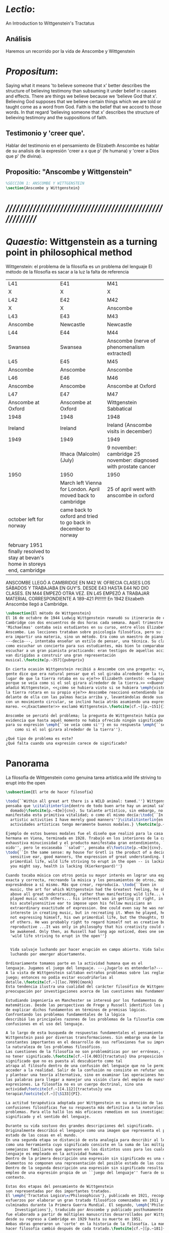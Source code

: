 # -*- mode: org; mode: auto-fill; word-wrap:t; truncate-lines: t; -*-
# Hi-lock: (("\\\\todo{" (0 (quote hi-green) prepend)))  
#+PROPERTY: header-args:latex :tangle ../../tex/ch3/3_1.tex
# ------------------------------------------------------------------------------------

* /Lectio/: 
:DESCRIPTION:
An Introduction to Wittgenstein's Tractatus
:END:
** Análisis
Haremos un recorrido por la vida de Anscombe y Wittgenstein

* /Propositum/:  
:DESCRIPTION: 
Saying what it means 'to believe someone that x' better describes
the structure of believing testimony than subsuming it under belief in causes
and effects. There are things we believe because we 'believe God that x'.
Believing God supposes that we believe certain things which we are told or
taught come as a word from God. Faith is the belief that we accord to those
words. In that regard 'believing someone that x' describes the structure of
believing testimony and the suppositions of faith.
:END:

** Testimonio y 'creer que'. 
Hablar del testimonio en el pensamiento de Elizabeth Anscombe es hablar de su
analisis de la expresión 'creer a x que p' (fe humana) y 'creer a Dios que p'
(fe divina).

** Propositio: "Anscombe y Wittgenstein"
#+BEGIN_SRC latex
%SECCIÓN 1: ANSCOMBE Y WITTGENSTEIN
\section{Anscombe y Wittgenstein}
#+END_SRC

* /////////////////////////////////////////////////////////
* /Quaestio/: Wittgenstein as a turning point in philosophical method
:STATEMENT:
Wittgenstein: el problema de la filosofía es un problema del lenguaje
El método de la filosofía es sacar a la luz la falta de referencia
:END:
:Lent41-1951:
| L41                                                                              | E41                                                            | M41                                                               |
| X                                                                                | X                                                              | X                                                                 |
| L42                                                                              | E42                                                            | M42                                                               |
| X                                                                                | X                                                              | Anscombe                                                          |
| L43                                                                              | E43                                                            | M43                                                               |
| Anscombe                                                                         | Newcastle                                                      | Newcastle                                                         |
| L44                                                                              | E44                                                            | M44                                                               |
| Swansea                                                                          | Swansea                                                        | Anscombe (nerve of phenomenalism extracted)                       |
| L45                                                                              | E45                                                            | M45                                                               |
| Anscombe                                                                         | Anscombe                                                       | Anscombe                                                          |
| L46                                                                              | E46                                                            | M46                                                               |
| Anscombe                                                                         | Anscombe                                                       | Anscombe at Oxford                                                |
| L47                                                                              | E47                                                            | M47                                                               |
| Anscombe at Oxford                                                               | Anscombe at Oxford                                             | Wittgenstein Sabbatical                                           |
| 1948                                                                             | 1948                                                           | 1948                                                              |
| Ireland                                                                          | Ireland                                                        | Ireland (Anscombe visits in december)                             |
| 1949                                                                             | 1949                                                           | 1949                                                              |
|                                                                                  | Ithaca (Malcolm) (July)                                        | 9 november: cambridge 25 november: diagnosed with prostate cancer |
| 1950                                                                             | 1950                                                           | 1950                                                              |
|                                                                                  | March left Vienna for London. April moved back to cambridge    | 25 of april went with anscombe in oxford                          |
| october left for norway                                                          | came back to oxford and tried to go back in december to norway |                                                                   |
|                                                                                  |                                                                |                                                                   |
| february 1951 finally resolved to stay at bevan's home in storeys end, cambridge |                                                                |                                                                   |
:END:


ANSCOMBE LLEGÓ A CAMBRIDGE EN M42 W. OFRECIA CLASES LOS SÁBADOS Y TRABAJABA EN
GUY'S. DESDE E43 HASTA E44 NO DIO CLASES. EN M44 EMPEZÓ OTRA VEZ. EN L45 EMPEZÓ
A TRABAJAR MATERIAL CORRESPONDIENTE A 189-421 PI!!!!!!
En 1942 Elizabeth Anscombe llegó a Cambridge.

#+BEGIN_SRC latex 
  \subsection{El método de Wittgenstein}
  El 16 de octubre de 1944 Ludwig Wittgenstein reanudó su itinerario de clases en
  Cambridge con dos encuentros de dos horas cada semana. Aquél trimestre
  'Michaelmas' contaba seis estudiantes en su curso, entre ellos Elizabeth
  Anscombe. Las lecciones trataban sobre psicología filosófica, pero su interés no
  era impartir una materia, sino un método. Era como un maestro de piano
  ---decía---, intentaba enseñar un estilo de pensar, una técnica. Su clase no era
  como escuchar un concierto para sus estudiantes, más bien lo comparaban a
  escuchar a un gran pianista practicando: eran testigos de aquellas acciones que
  van dirigidas a construir una gran representación
  musical.\footcite[p.~357]{pubnpriv}
 
  En cierta ocasión Wittgenstein recibió a Anscombe con una pregunta: <<¿Por qué la
  gente dice que era natural pensar que el sol giraba alrededor de la tierra en
  lugar de que la tierra rotaba en su eje?>> Elizabeth contestó: <<Supongo que
  porque se veía como si el sol girara alrededor de la tierra.>> <<Bueno\ldots>>,
  añadió Wittgenstein, <<¿cómo se hubiera visto si se hubiera \emph{visto} como si
  la tierra rotara en su propio eje?>> Anscombe reaccionó extendiendo las manos
  delante de ella con las palmas hacia arriba y, levantándolas desde sus rodillas
  con un movimiento circular, se inclinó hacia atrás asumiendo una expresión de
  mareo. <<¡Exactamente!>> exclamó Wittgenstein.\footcite[cf.~][p.~151]{IWT}

  Anscombe se percató del problema; la pregunta de Wittgenstein había puesto en
  evidencia que hasta aquél momento no había ofrecido ningún significado relevante
  para su expresión \emph{``se veía como si''} en su respuesta \emph{``se veía
      como si el sol girara alrededor de la tierra''}. 
 
  ¿Qué tipo de problema es este? 
  ¿Qué falta cuando una expresión carece de significado?
#+END_SRC
* Panorama
:STATEMENT:
La filosofía de Wittgenstein como genuina tarea artística.wild life striving to erupt into the open
:END:
#+BEGIN_SRC latex 
  \subsection{El arte de hacer filosofía}

  \todo{``Within all great art there is a WILD animal: tamed.''} Wittgenstein
  pensaba que \citalitinterlin{dentro de todo buen arte hay un animal salvaje
    domado}\footcite[p.~43e]{cnv}. Su talante artístico, sin embargo, no
  manifestaba esta primitiva vitalidad; o como él mismo decía:\todo{``In my
    artistic activities I have merely good manners''}\citalitinterlin{en mis
    actividades artísticas tengo meramente buenos modales.} \footcite[p.~29e]{cnv}

  Ejemplo de estos buenos modales fue el diseño que realizó para la casa de su
  hermana en Viena, terminada en 1928. Trabajó en los interiores de la casa con
  exhaustiva minuciosidad y el producto manifestaba gran entendimiento, ``buen
  oido'', pero le escaseaba ``salud'', pensaba él\footcite[p.~43e]{cnv}.
  \todo{``In the same sense: my house for Gretl is the product of a decidedly
    sensitive ear, good manners, the expression of great understanding. But
    primordial life, wild life striving to erupt in the open -- is lacking. And
    you might say, health is lacking (Kierkergaard)''}

  Cuando tocaba música con otros ponía su mayor interés en lograr una expresión
  exacta y correcta, recreando la música y los pensamientos de otros, más que
  expresándose a sí mismo. Más que crear, reproducía. \todo{``Even in
    music, the art for which Wittgenstein had the Greatest feeling, he showed
    above all great understanding, rather than manifesting wild life... When he
    played music with others... his interest was in getting it right, in using
    his acutelysensitive ear to impose upon his fellow musicians an
    extraordinary exactitude of expression. One could even say he was not
    intereste in creating music, but in recreating it. When he played, he was
    not expressing himself, his own primordial life, but the thoughts, the life
    of others. He was probably right to regard himself not as creative but as
    reproductive ...It was only in philosophy that his creativity could really
    be awakened. Only then, as Russell had long ago noticed, does one see in him
    'wild life striving to erupt in the open''}


    Vida salvaje luchando por hacer erupción en campo abierto. Vida Salvaje
    luchando por emerger abiertamente.

  Ordinariamente tomamos parte en la actividad humana que es el
  lenguaje. Jugamos el juego del lenguaje. ---¿Jugarlo es entenderlo?--- 
  A la vista de Wittgenstein saltaban extraños problemas sobre las reglas de este
  juego; entonces no podía evitar escudriñarlas al
  detalle.\footcite[cf.~][loc.7099]{monk} 
  Esta tendencia ilustra una cualidad del carácter filosófico de Wittgenstein: su
  preocupación por investigaciones acerca de las cuestiones más fundamentales. 

  Estudiando ingeniería en Manchester se interesó por los fundamentos de las
  matemáticas. Desde las perspectivas de Frege y Russell identificó los problemas
  de explicar dichos fundamentos en términos de premisas lógicas. 
  Confrontando los problemas fundamentales de la lógica 
  describió las principales razones de los problemas de la filosofía como
  confusiones en el uso del lenguaje. 

  A lo largo de esta busqueda de respuestas fundamentales el pensamiento de
  Wittgenstein pasó por diversas transformaciones. Sin embargo una de las
  constantes importantes en el desarrollo de sus reflexiones fue su impresión de
  la naturaleza de los problemas filosóficos.
  Las cuestiones de la filosofía no son problemáticas por ser erróneas, sino por
  no tener significado.\footcite[cf.~][4.003]{tractatus} Una proposición sin
  significado que no es puesta al descubierto como tal
  atrapa al filósofo dentro de una confusión del lenguaje que no le permite
  acceder a la realidad. Salir de la confusión no consiste en refutar una doctrina
  y plantear una teoría alternativa, sino en examinar las operaciones hechas con
  las palabras para llegar a manejar una visión clara del empleo de nuestras
  expresiones. La filosofía no es un cuerpo doctrinal, sino una
  actividad\footcite[cf.~][4.112]{tractatus}y una
  terapia\footcite[cf.~][\S133]{PI}.   

  La actitud terapéutica adoptada por Wittgenstein en su atención de las
  confusiones filosóficas fue su respuesta más definitiva a la naturaleza de estos
  problemas. Para ello halló los más eficaces remedios en sus investigaciones sobre el
  significado y el sentido del lenguaje.

  Durante su vida sostuvo dos grandes descripciones del significado.
  Originalmente describió el lenguaje como una imagen que representa el posible
  estado de las cosas en el mundo.
  En una segunda etapa se distanció de esta analogía para describir al lenguaje
  como una herramienta cuyo significado consiste en la suma de las múltiples
  semejanzas familiares que aparecen en los distintos usos para los cuales el
  lenguaje es empleado en la actividad humana.
  Dentro de la primera descripción una expresión sin significado es una cuyos
  elementos no componen una representación del posible estado de las cosas.
  Dentro de la segunda descripción una expresión sin significado resulta del
  empleo de una expresión propia de un ``juego del lenguaje'' fuera de su
  contexto. 

  Estas dos etapas del pensamiento de Wittgenstein 
  son representadas por dos importantes tratados. 
  El \emph{'Tractatus Logico\=/Philosophicus'}, publicado en 1921, recoge sus
  esfuerzos por elaborar un gran tratado filosófico comenzados en 1911 y
  culminados durante la Primera Guerra Mundial. El segundo, \emph{'Philosophical 
      Investigations'}, traducido por Anscombe y publicado posthumamente en 1953,
  fue elaborado a partir de múltiples manuscritos desarrollados por Wittgenstein
  desde su regreso a Cambridge en 1929 hasta su muerte en 1951. 
  Ambas obras generaron un 'corte' en la historia de la filosofía. La manera de
  hacer filosofía cambió después de cada tratado.\footcite[cf.~][p.~181]{twocuts}

  %\begin{revision}
  %En ocasiones como esta la
  %discusión con Wittgenstein llevaba a Anscombe a afirmaciones para las cuales no
  %podía ofrecer mejor significado que los sugeridos por concepciones ingenuas. Una
  %concepción así no es otra cosa que ausencia de pensamiento, pero su falta de
  %significado no es evidente, sino que requiere de la fuerza de un `Copérnico'
  %para ponerla en cuestión efectivamente.\footcite[cf. 151]{IWT} 
  %\end{revision}

  %\begin{revision}
  %En lo concerniente a la filosofía, Wittgenstein siempre tendía a escudriñar las
  %reglas del juego, más que jugarlo. 
  %Anscombe encontró en la filosofía analítica ---en el método de Wittgenstein---
  %un método liberador, que le permitió involucrarse en el 'juego' de la filosofía
  %con enérgica fortaleza. 
  %\end{revision}

  Anscombe conoció a Wittgenstein en los años culminantes de su pensamiento
  filosófico. Comenzó a asistir a sus lecciones en el trimestre 'michaelmas' de
  1942. Eran unos diez estudiantes en clase, y la materia discutida era sobre los
  fundamentos de las matemáticas. En abril de 1943 Wittgenstein interrumpió sus
  clases para unirse a los esfuerzos por atender los daños de la Segunda Guerra
  Mundial trabajando en 'Guy's Hospital' en Newscastle. Regresó a Cambridge en
  octubre de 1944 y el 16 del mismo mes reanudó sus lecciones con seis
  estudiantes, Anscombe entre ellos. Los temas trabajados en estas lecciones son
  correspondientes con los números \S189--\S241 de 'Philosophical Investigations'.
  En el curso 1945--1946 Elizabeth asistió junto a otros dieciocho estudiantes a
  lecciones sobre filosofía de la psicología. El curso de 1946--1947 fue el último
  término de lecciones ofrecidas por Wittgenstein en Cambridge antes de su retiro
  en octubre de 1947. Durante ese curso le dedicó una tarde a la semana a Anscombe
  y W. A. Hijab en lecciones sobre filosofía de la religión.

  Al comienzo de sus lecciones en 1944 Wittgenstein escribía a su amigo Rush Rhees:
  \citalitinterlin{
      \ldots mis clases no han ido tan mal. Thouless esta asistiendo, y una mujer, 
      'Mrs so and so'
      que se llama a sí misma 
      'Miss Anscombe',
      que ciertamente es inteligente, aunque no del calibre de Kreisel.
      \footcite[p.~371]{cambridgeletters}
  }
  Un año mas tarde escribía a Norman Malcolm:
  \citalitinterlin{
      \ldots mi clase ahora es bastante grande, 19 personas. \ldots Smythies esta
      viniendo, y una mujer que es muy buena, es decir, más que solamente
      inteligente\ldots 
      \footcite[p.~388]{cambridgeletters}
  }
  Aquellos años no sólo creció en Wittgenstein la apreciación de la capacidad de
  Anscombe, sino que se afianzó entre ellos una estrecha amistad. 

  La influencia de Wittgenstein fue decisiva para el desarrollo filosófico de
  Elizabeth. Las lecciones con Wittgenstein eran directas y con franqueza. Esta
  metodología carente de cualquier parafernalia era inquietante para algunos,
  inspiradora para otros, pero fue tremendamente liberadora para
  ella.\footcite[loc 9853 Chapter 4, Section 24, \S5]{monk} Esta libertad
  quedaba demostrada en que Anscombe no se contentaba con repetir lo que decía
  Wittgenstein, sino que pensaba por sí misma; en esto precisamente era más fiel
  al espíritu de la filosofía que había aprendido de él. Sobre esta relación,
  Phillipa Foot, amiga de ambos, cuenta que durante mucho tiempo sostuvo
  objeciones a las afirmaciones de Wittgenstein, eventualmente, un comentario de
  Norman Malcom la hizo pensar que podía haber valor en lo que Wittgenstein decía.
  Cuestionó entonces a Anscombe: 
  ``¿Por qué no me dijiste?'', ella le contestó: ``Porque es importante que uno
  tenga sus resistencias''. Anscombe evidentemente pensaba ---continúa Foot: 
  \citalitlar{
      que un largo periodo de vigorosa objeción era la mejor manera de entender a
      Wittgenstein. Aun cuando era su amiga cercana y albacea literaria, y una de
      los primeros en reconocer su grandeza, nada podía ser más lejano de su
      carácter y modo de pensamiento que el discipulado.\footcite[p.~4]{teichmann}
  }


  \todo{introducir algunos contrastes y relaciones entre Anscombe y Wittgenstein
      para explicar la incursión en la vida/pensamiento de W.}

  %TERCERA CUESTIÓN: DE LA ILUSTRACIÓN AL TRACTATUS
  \ifdraft{\subsubsection{Desde la Ilustración hacia el desarrollo del Tractatus}}{}

  \todo{Con este párrafo nos remitimos desde la metodología a la elaboración del
      Tractatus, para llegar a los puntos fundamentales de la obra}

  %Para Ludwig Wittgenstein el método general adecuado de discutir los problemas
  %filosóficos era mostrar que la persona no ha provisto significado (o referencia)
  %para ciertos signos en sus expresiones.\footcite[cf. p. 151]{IWT} Creía
  %que el camino que lleva a formular estos problemas está frecuentemente trazado
  %por la mala comprensión de la lógica de nuestro lenguaje. Por tanto, el modo de
  %aclarar esta confusión consistía en identificar en el lenguaje el límite de lo
  %que expresa pensamiento; lo que queda al otro lado de esta frontera es
  %simplemente sinsentido. En otras palabras: \citalitinterlin{Lo que
  %    \todo{traducción difícil. \emph{``What can be said at all''}} 
  %    siquiera puede ser dicho puede ser dicho claramente; y de lo que uno no
  %    puede hablar, de eso, uno debe guardar silencio}. 
  %\footcite[prefacio]{tractatus}
  %Con esta expresión  Wittgenstein resumía el significado del libro que recoge su
  %esfuerzo para resolver este problema de la filosofía: el \emph{'Tractatus
  %    Logico\=/Philosophicus'}. 

  %Elaboración del Tractatus
  %En el 14 empezó la guerra, en el 15 W. escribió a R. con sus intenciones de
  %hacer un tratado. En el 18 lo acabó. En el 19 envió el manuscrito a R. En el 22
  %lo publicó.
  \subsection{El gran tratado de Wittgenstein}
  \ifdraft{\subsubsection{De Manchester a Cambridge}}{}

  \todo{El propósito de recorrer el desarrollo que lleva al Tractatus es ofrecer
      un trasfondo a los puntos que resaltamos más adelante.}
  Los primeros esfuerzos de Wittgenstein por escribir una obra sobre filosofía
  habían comenzado en 1911. En otoño de ese año en lugar de continuar sus estudios
  de ingeniería en Manchester, determinó irse a Cambridge donde Bertrand Russell
  ofrecía sus lecciones. Su hermana le describe en esa época:   
  \citalitlar{Fue repentinamente agarrado por la filosofía ---es decir, por la
      reflexión en problemas filosóficos--- tan violentamente y tan en contra de su
      voluntad que sufrió severamente por la doble y conflictiva llamada interior
      y se veía a sí mismo como roto en dos. Una de muchas transformaciones por las
      que pasaría en su vida había venido sobre él y le estremeció hasta lo más
      profundo. Estaba concentrado en escribir un trabajo filosófico y finalmente
      determinó mostrar el plan de su obra al Profesor Frege en Jena, quien
      había discutido preguntas similares. [\ldots] Frege alentó a Ludwig en su
      búsqueda filosófica y le aconsejó que fuera a Cambridge como alumno del
      Profesor Russell, cosa que Ludwig ciertamente hizo.\footcite[p. 73]{mcguinness}}

  Asistió a un término de lecciones con Russell y al finalizar no estaba seguro de
  abandonar la ingeniería por la filosofía, se cuestionaba si verdaderamente tenía
  talento para ella. Consultó a su nuevo profesor al respecto y éste le pidió que
  escribiera algo para ayudarle a hacer un juicio. 

  En enero de 1912 Wittgenstein regresó a Cambridge con un manuscrito que
  demostraba auténtica agudeza filosófica. Convencido de su gran capacidad,
  Russell alentó a Ludwig a continuar dedicándose a la filosofía. Este
  apoyo fue crucial para Wittgenstein, hecho puesto de manifiesto por el gran
  empeño con el que trabajó en sus estudios aquel curso. Al finalizar el termino
  Russell alegaba que Ludwig había aprendido todo lo que él podía
  enseñarle.\footcite[cap. 3 loc 865]{monk} 

  \ifdraft{\subsubsection{A Noruega a Resolver los problemas de la lógica}}{}
  Después de una temporada en Cambridge llena de eventos y desarrollos
  Wittgenstein anunció en septiembre de 1913 sus planes de retirarse para
  dedicarse exclusivamente a trabajar en resolver los problemas fundamentales de
  la lógica. Su idea era irse a Noruega, a algún lugar apartado, ya que pensaba
  que en Cambridge las interrupciones obstaculizarían su trabajo.\footcite[cap. 4
  loc 1844]{monk} 

  \ifdraft{\subsubsection{La Gran Guerra}}{}
  El trabajo en Noruega fue escabroso. En el verano de 1914 interrumpió su tarea
  para tomar un receso en Viena.\footcite[cap. 5 loc 2154]{monk} Había planificado
  regresar a Noruega después del verano, sin embargo la tensión entre las
  potencias europeas, agravada desde el atentado de Sarajevo a finales de junio de
  aquel año, detonó en el estallido de la Gran Guerra. El 7 de agosto de 1914
  Wittgenstein se enlistaba como voluntario al servicio militar. Sería en las
  trincheras donde culminaría su gran tratado filosófico.

  El 22 de octubre de 1915 Wittgenstein escribió a Russell desde el taller de
  artillería en Sokal, al norte de Lemberg, con lo que sería una primera versión
  de su libro.\footcite[cf. p.84]{cambridgeletters} Cuatro años más tarde, el 13
  de marzo, escribía a Russell desde Cassino donde se hallaba como prisionero de
  guerra en un campamento italiano\footcite[cf. p.268]{mcguinness}: 
  \citalitlar{He escrito un libro llamado ``Logisch-Philosophische Abhandlung''
      que contiene todo mi trabajo de los últimos seis años. Creo que finalmente he
      resuelto todos nuestros problemas. Esto puede sonar arrogante, pero no puedo
      evitar creerlo. Terminé el libro en agosto de 1918 y dos meses más tarde fui
  hecho 'Prigioniere'.\footcite[p.89]{cambridgeletters}}

  \ifdraft{\subsubsection{Aire de Misticismo}}{}
  En junio de aquel año logró enviar el manuscrito del libro a Russell por medio
  de John Maynard Keynes quien intervino con las autoridades italianas para
  permitir el envío seguro del texto\footcite[p.90 y 91]{cambridgeletters}. El 26
  de agosto de 1919 fue oficialmente liberado de sus funciones
  militares\footcite[p.277]{mcguinness} y en diciembre finalmente pudo encontrarse
  con Russell en la Haya. De aquel encuentro Russell escribe:
  \citalitlar{Había sentido un sabor a misticismo en su libro, pero me quedé
      asombrado cuando vi que se ha convertido en un completo místico. Lee a gente
      como Kierkergaard y Angelus Silesius, y ha contemplado seriamente el
      convertirse en un monje. Todo comenzó con ``Las variedades de la experiencia
      religiosa'' de William James y creció durante el invierno que pasó solo en
      Noruega antes de la guerra cuando casi se había vuelto loco. Luego, durante
      la guerra, algo curioso ocurrió. Estuvo de servicio en el pueblo de Tarnov
      en Galicia, y se encontró con una librería que parecía contener solamente
      postales. Sin embargo, entró y encontró que tenían un sólo libro: Los
      Evangelios abreviados de Tolstoy. Compró el libro simplemente porque no
      había otro. Lo leyó y releyó y desde entonces lo llevaba siempre consigo,
      estando bajo fuego y en todo momento. Aunque en su conjunto le gusta menos
      Tolstoy que Dostoeweski. Ha penetrado profundamente en místicos modos de
      pensar y sentir, aunque pienso que lo que le gusta del misticismo es su
      poder para hacerle dejar de pensar. No creo que realmente se haga monje, es
      una idea, no una intención. Su intención es ser profesor. Repartió todo su
      dinero entre sus hermanos y hermanas, pues encuentra que las posesiones
      terrenales son una carga. \footcite[p. 112]{cambridgeletters}}

  \ifdraft{\subsubsection{En busca de una experiencia religiosa}}{}
  Cuando Wittgenstein se enlistó en el ejercito para la guerra en 1914 tenía
  motivaciones más complejas que la defensa de su patria.\footcite[loc2276]{monk}
  Sentía que, de algún modo, la experiencia de encarar la muerte le haría mejor
  persona. Había leído sobre el valor espiritual de confrontarse con la muerte en
  ``Las variedades de la experiencia religiosa'':
  \citalitlar{No importa cuales sean las fragilidades de un hombre, si estuviera
      dispuesto a encarar la muerte, y más aún si la padece heroicamente, en el
      servicio que éste haya escogido, este hecho le consagra para
      siempre.\footcite[loc 2295]{monk}}

  Wittgenstein esperaba esta experiencia religiosa de la guerra.
  \citalitinterlin{Quizás}, escribía en su diario, \citalitinterlin{La cercanía de
      la muerte traerá luz a la vida. Dios me ilumine.}\footcite[loc2295]{monk}
  La guerra había coincidido con esta época en la que el deseo de convertirse en
  una persona diferente era más fuerte aún que su deseo de resolver los problemas
  fundamentales de la lógica.\footcite[loc2305]{monk}

  \ifdraft{\subsubsection{La Principal Contienda}}{}
  Esta transformación sorprendió a Russell en aquel encuentro en la Haya, pero
  además fue motivo de confusión en la tarea de entender el Tractatus. Cuando
  Russell recibió el manuscrito en agosto escribió a Wittgenstein cuestionando
  algunos puntos difíciles del texto. En su carta observaba: 
  \citalitlar{Estoy convencido de que estás en lo correcto en tu principal
      contienda, que las proposiciones lógicas son tautologías, las cuales no son
      verdad en el mismo modo que las proposiciones
      sustanciales.\footcite[p.96]{cambridgeletters}}

  Esta interpretación del texto se ajusta bien a la importancia que había tenido
  esta cuestión en las discusiones entre Russell y Wittgenstein. Así lo expresaba
  Russell en ``Introducción a la Filosofía Matemática'' publicado en mayo de aquel
  año: 
  \citalitlar{
      \todo{The importance of “tautology” for a definition of
      mathematics was pointed out to me by my former pupil Ludwig Wittgenstein,
      who was working on the problem. I do not know whether he has solved it, or
      even whether he is alive or dead.} 
      La importancia de la ``tautología'' para una definición de las
      matemáticas me fue señalada por mi ex-alumno Ludwig Wittgenstein, quien
      estaba trabajando en el problema. No sé si lo ha resuelto, o siquera si está
      vivo o muerto.\footcite[p.205]{introtomathphi}} 

  Sin embargo para el Tractatus la cuestión sobre las proposiciones lógicas como
  tautologías no es ya el tema principal, sino que enfatiza otra cuestión, así
  corrige Wittgenstein en su respuesta a la carta de Russell:
  \citalitlar{Ahora me temo que realmente no has captado mi principal contienda,
      para lo cual todo el asunto de las proposiciones lógicas es sólo corolario.
      El punto principal es la teoría sobre lo que puede ser expresado por
      proposiciones ---es decir, por el lenguaje--- (y, lo que viene a ser lo mismo,
      aquello que puede ser pensado) y lo que no puede ser expresado por medio de
      proposiciones, sino solamente mostrado; lo cual, creo, es el problema
      cardinal de la filosofía\ldots \footcite[p. 98]{cambridgeletters}}

  Esta respuesta de Wittgenstein no solo pone de manifiesto su cambio de enfoque,
  sino que ofrece una clave para introducirse en su obra. 

  %CUARTA CUESTIÓN: LA ``DOCTRINA'' DEL TRACTATUS
  %1. La filosofía como actividad
  %2. El pensamiento como representación
  %3. Los polos de verdad y falsedad de las proposiciones
  %4. La diferencia ente decir y mostrar
  \subsection{Las elucidaciones del Tractatus}
  \todo{Este párrafo resume los cuatro puntos del Tractatus que se desglosarán en
      los próximos párrafos} 
  Desde las proposiciones principales del Tractatus queda claro que el tema
  central del libro es la conexión entre el lenguaje, o el pensamiento, y la
  realidad.  
  \todo{1.Filosofía como actividad}
  En este nexo es donde la actividad filosófica ha de buscar esclarecer el
  pensamiento.
  \todo{2.El pensamiento como representación}
  La tesis básica sobre esta relación consiste en que las proposiciones, o su
  equivalente en la mente, son imágenes de los hechos.
  \todo{3.Las proposiciones como proyecciones con polos de verdad-falsedad}
  La proposición es la misma imagen tanto si es cierta como si es falsa, es decir,
  es la misma imagen sin importar que lo que se corresponde a ésta es el caso que
  es cierto o no. El mundo es la totalidad de los hechos, a saber, de lo
  equivalente en la realidad a las proposiciones verdaderas.
  \todo{4.La distinción entre el decir y el mostrar}
  Sólo las situaciones que pueden ser plasmadas en imágenes pueden ser afirmadas
  en proposiciones. Adicionalmente hay mucho que es inexpresable, lo cual no
  debemos intentar enunciar, sino más bien contemplar sin palabras.\footcite[cf.
  p.19]{IWT}

  \subsubsection{La filosofía como actividad}

  La filosofía es la actividad que tiene como objeto la clarificación lógica
  de los pensamientos.\footcite[4.112 p. 52]{tractatus} El problema de muchas de
  las proposiciones y preguntas que se han escrito acerca de asuntos filosóficos
  no es que sean falsas, sino carentes de significado. Wittgenstein continúa: 
  \citalitlar{4.003~En consecuencia no podemos dar respuesta a preguntas de este
      tipo, sino exponer su falta de sentido. Muchas cuestiones y proposiciones de
      los filósofos resultan del hecho de que no entendemos la lógica de nuestro
      lenguaje. (Son del mismo genero que la pregunta sobre si lo Bueno es más o
      menos idéntico a lo Bello). Y así no hay que sorprenderse ante el hecho de
      que los problemas más profundos realmente no son problemas.\footcite[4.003
      p. 45]{tractatus}} 

  Es así que el precipitado de la reflexión filosófica que el Tractatus recoge no
  pretende componer un cuerpo doctrinal articulado por proposiciones filosóficas,
  sino más bien ofrecer `elucidaciones' que sirven como etapas escalonadas y
  transitorias que al ser superadas conducen a ver el mundo correctamente. Este
  esfuerzo hace de pensamientos opacos e indistintos unos claros y con límites
  bien definidos.\footcite[cf. 4.112 y 6.54]{tractatus} 
  La posibilidad de llegar a una visión clara del mundo es fruto de la posibilidad
  de lograr aclarar la lógica del lenguaje. El lenguaje, a su vez, está compuesto
  de la totalidad de las proposiciones, y éstas, cuando tienen sentido,
  representan el pensamiento.\footcite[cf. 4 y 4.001]{tractatus} 
  Sin embargo, el mismo lenguaje que puede expresar el pensamiento lo disfraza:

  \citalitlar{4.002~El lenguaje disfraza el pensamiento; de tal manera que de la
      forma externa de sus ropajes uno no puede inferir la forma del pensamiento
      que estos revisten, porque la forma externa de la vestimenta esta elaborada
      con un propósito bastante distinto al de favorecer que la forma del cuerpo
      sea conocida.}

  El intento de llegar desde el lenguaje al pensamiento por medio de las
  proposiciones con significado es el esfuerzo por conocer una imagen de la
  realidad. El pensamiento es la imagen lógica de los hechos, en él se contiene la
  posibilidad del estado de las cosas que son pensadas y la totalidad de los
  pensamientos verdaderos es una imagen del mundo.\footcite[cf.][3 y
  3.001]{tractatus}

  \subsubsection{El pensamiento como representación}

  El pensamiento es representación de la realidad por la identidad existente entre
  la posibilidad de la estructura de una proposición y la posibilidad de la
  estructura un hecho:

  \citalitlar{Los objetos ---que son simples--- se combinan en situaciones
      elementales. El modo en el que se sujetan juntos en una situación tal es su
      estructura. Forma es la posibilidad de esa estructura. No todas las
      estructuras posibles son actuales: una que es actual es un `hecho
      elemental'. Nosotros formamos imágenes de los hechos, de hechos posibles
      ciertamente, pero algunos de ellos son actuales también. Una imagen consiste
      en sus elementos combinados en un modo específico. Al estar así presentan a
      los objetos denominados por ellos como combinados específicamente en ese
      mismo modo. La combinación de los elementos de la imagen ---la combinación
      siendo presentada--- se llama su estructura y su posibilidad se llama la
      forma de representación de la imagen.   
      Esta `forma de representación' es la posibilidad de que las cosas están
      combinadas como lo están los elementos de la imagen.
      \footnote{\cite[cf.][p.~171]{simplicity}; \cite[n.~2.15]{tractatus}}}

  La representación y los hechos tienen en común la forma lógica:
  \citalitlar{2.18~Lo que toda representación, de una forma cualquiera, debe tener
      en común con la realidad, de manera que pueda representarla ---cierta o
      falsamente--- de algún modo, es su forma lógica, esto es, la forma de la
      realidad.\footcite[p.34]{tractatus}}  

  \subsubsection{Las proposiciones como proyecciones con polos de verdad-falsedad}
  \todo{Añadir analogía sobre la verdad ---si es que no se va a usar en el próximo
  apartado---}
  La imagen de la realidad se convierte en proposición en el momento en que
  nosotros correlacionamos sus elementos con las cosas
  actuales.\footcite[cf.~][p.~73]{IWT}
  La condición de posibilidad de entablar dicha correlación es la relación interna
  entre los elementos de la imagen en una estructura con
  sentido.\footcite[cf.~][p.~68]{IWT}
  De este modo:
  \citalitlar{5.4733~Frege dice: Toda proposición legítimamente construida tiene
      que tener un sentido; y yo digo: Toda proposición posible está legítimamente
      construida, y si ésta no tiene sentido es sólo porque no hemos dado
      significado a alguna de sus partes constitutivas. (Incluso cuando pensemos
      que lo hemos hecho.)\footcite[p.~78]{tractatus}}

  La proposición expresa el pensamiento perceptiblemente por medio de signos.
  Usamos los signos de las proposiciones como proyecciones del estado de las cosas
  y las proposiciones son el signo proposicional en su relación proyectiva con el
  mundo. A la proposición le corresponde todo lo que le corresponde a la
  proyección, pero no lo que es proyectado, de tal modo, que la proposición no
  contiene aún su sentido, sino la posibilidad de expresarlo; la forma de su
  sentido, pero no su contenido.\footcite[cf.~][3.1,3.11-3.13]{tractatus} 

  La proposición no `contiene su sentido' porque la correlación la hacemos nosotros,
  al `pensar su sentido'. Hacemos esto cuando usamos los elementos de la
  proposición para representar los objetos cuya posible configuración estamos 
  reproduciendo en la disposición de los elementos de la proposición. Esto es lo
  que significa que la proposición sea llamada una imagen de la
  realidad.\footcite[cf.~][p.69]{IWT}  

  Toda proposición-imagen tiene dos acepciones. Puede ser una descripción de
  la existencia de una configuración de objetos o puede ser una descripción de la
  no-existencia de una configuración de objetos.\footcite[cf.~][p.~72]{IWT} 
  %Es una peculiaridad de la proyección el que de ésta y del método de proyección
  %se puede decir qué es lo que se está proyectando, sin que sea necesario que tal
  %cosa exista físicamente.\footcite[cf.~][p.~72]{IWT} 
  %La idea de la proyección es peculiarmente apta para explicar el carácter de una
  %proposición como teniendo sentido independientemente de los hechos, como
  %inteligible aún antes de que se sepa que es cierta; como algo que concierne lo
  %que se puede cuestionar sobre si es verdad, y saber lo que se pregunta antes de
  %conocer la respuesta.\footcite[cf.~][p.~73]{IWT}
  Esta doble acepción es el resultado de que la proposición-imagen puede ser una
  proyección hecha en sentido positivo o negativo.\footcite[cf.~][p.~74]{IWT} Esto
  queda ilustrado en una analogía:

  \citalitlar{4.463~La proposición, la imagen, el modelo, son en el sentido
      negativo como un cuerpo solido, que restringe el libre movimiento de otro:
      en el sentido positivo, son como un espacio limitado por una sustancia
      sólida, en la cual un cuerpo puede ser colocado.\footcite[p.~63]{tractatus}}

  De este modo toda proposición-imagen tiene dos polos; de verdad y de falsedad.
  Las tautologías y las contradicciones, por su parte, no son imagenes de la
  realidad ya que no representan ningún posible estado de las cosas. Así continúa
  la ilustración anterior:

  \citalitlar{4.463~Una tautología deja abierto para la realidad el total infinito
      del espacio lógico; una contradicción llena el total del espacio lógico no
      dejando ningún punto de él para la realidad. Así pues ninguna de las dos
      puede determinar la realidad de ningún modo.\footcite[p.~78]{tractatus}}

  La verdad de las proposiciones es posible, de las tautologías es cierta y de las
  contradicciones imposible. La tautología y la contradicción son los casos límite
  de la combinación de signos ---específicamente--- su
  disolución.\footcite[cf.~][4.464 y 4.466]{tractatus} Las tautologías son
  proposiciones sin sentido (carecen de polos de verdad y falsedad), su negación son
  las contradicciones. Los intentos de decir lo que sólo puede ser mostrado
  resultan en esto, en formaciones de palabras que carecen de sentido, es decir,
  son formaciones que parecen oraciones, cuyos componentes resultan no tener
  significado en esa forma de oración.\footcite[cf.~][p.~163~\S2]{IWT}.

  \subsubsection{La distinción entre el decir y el mostrar}
  La conexión entre las tautologías y aquello que no se puede decir, sino mostrar,
  es que éstas ---siendo proposiciones lógicas sin sentido--- muestran la 'lógica del
  mundo'.\footcite[cf.~][p.~163~\S3]{IWT}. Esta 'lógica del mundo' o 'de los
  hechos' es la que más prominentemente aparece en el Tractatus entre las cosas
  que no pueden ser dichas, sino mostradas. Esta lógica no solo se muestra en las
  tautologías, sino en todas las proposiciones. Queda exhibida en las proposiciones
  diciendo aquello que pueden decir. 

  La forma lógica no puede expresarse desde el lenguaje, pues es la forma del
  lenguaje mismo, se hace manifiesta en éste, no es representativa de los objetos
  y tampoco puede ser representada por signos, tiene que ser mostrada:
  \citalitlar{4.0312~La posibilidad de las proposiciones se basa en el principio de
      la representación de los objetos por medio de signos. Mi pensamiento
      fundamental es que las ``constantes lógicas'' no son representativas. Que la
      lógica de los hechos no puede ser representada.\footcite[p.~48]{tractatus}}

  La lógica es, por tanto, trascendental, no en el sentido de que las
  proposiciones sobre lógica afirmen verdades trascendentales, sino en que todas
  las proposiciones muestran algo que permea todo lo decible, pero es en sí mismo
  indecible.\footcite[cf.~][p.~166 \S2]{IWT}

  Otra cuestión notoria entre aquello que no puede ser dicho, sino mostrado es la
  cuestión acerca de la verdad del solipsismo. Los limites del mundo son los
  límites de la lógica, lo que no podemos pensar, no podemos pensarlo, y por tanto
  tampoco decirlo. Los límites de mi lenguaje significan los límites de mi
  mundo.\footcite[cf~.][5.6~y~5.61]{tractatus} De este modo:
  \citalitlar{5.62~[\ldots]Lo que el solipsismo \emph{significa}, es ciertamente
      correcto, sólo que no puede ser \emph{dicho}, pero se muestra a sí
      mismo. Que el mundo es \emph{mi} mundo, se muestra a sí mismo en el hecho
      de que los limites del lenguaje (de \emph{aquel} lenguaje que yo
      entiendo) significan los límites de mi
      mundo.\footcite[cf~.][p.~89]{tractatus}} 

  Así como la lógica del mundo y la verdad del solipsismo quedan mostradas,
  también, las verdades éticas y religiosas, aunque no expresables, se manifiestan
  a sí mismas en la vida. 

  Existe, por tanto lo inexpresable que se muestra a sí mismo, esto es lo
  místico.\footcite[cf.~][6.522]{tractatus}

  De la voluntad como sujeto de la ética no podemos
  hablar\footcite[cf.~][6.423]{tractatus}. El mundo es independiente de nuestra
  voluntad ya que no hay conexión lógica entre ésta y los hechos.
  La voluntad y la acción como fenómenos, por tanto, interesan sólo a la
  psicología.\footcite[cf.~][p.171 \S3]{IWT}

  El significado del mundo tiene que estar fuera del
  mundo\footcite[cf.~][6.41]{tractatus} y Dios no se revela \emph{en} el
  mundo\footcite[cf.~][6.432]{tractatus}. 
  Esto se sigue de la teoría de la representación; una proposición y su negación
  son ambas posibles, cuál es verdad es accidental.\footcite[cf.~][p.170 \S4]{IWT}
  Si hay un valor que valga la pena para el mundo tiene que estar fuera de lo que
  es el caso que es; lo que hace que el mundo tenga un valor no-accidental tiene
  que estar fuera de lo accidental, tiene que estar fuera del
  mundo.\footcite[cf.~][6.41]{tractatus} 

  Finalmente, aplicar el límite de lo que puede ser expresado a la actividad
  filosófica significa que:
  \citalitlar{6.53~El método correcto para la filosofía sería este. No decir nada
      excepto lo que pueda ser dicho, esto es, proposiciones de la ciencia
      natural, es decir, algo que no tiene nada que ver con la filosofía: y luego
      siempre, cuando alguien quiera decir algo metafísico, demostrarle que no ha
      logrado dar significado a ciertos signos en sus proposiciones. Este método
      sería insatisfactorio para la otra persona ---no tendría la impresión de que
      le estuviéramos enseñando filosofía--- pero este método sería el único
      estrictamente correcto.\footcite[p. 107--108]{tractatus}}
  \todo{Añadir como conclusión del resumen la finalidad ética del tratado.}

  \subsection{Formación filosófica de Elizabeth}
  \subsubsection{De Wittgenstein a Anscombe}
  En el 1929 Wittgenstein presentó el Tractatus Logico\=/Philosophicus como su
  tesis doctoral en Cambridge. Ese mismo año fue designado como profesor en
  ``Trinity College'', allí estaría hasta 1936.

  \subsubsection{Causalidad reflexiones iniciales de Anscombe}
  Por aquella época la joven Gertrude Elizabeth Margaret Anscombe, andaba buscando
  un buen argumento que demostrara que todo lo que existe tiene que tener una
  causa. ¿Por qué cuando algo ocurre estamos seguros de que tiene una causa? Nadie
  sabía darle una respuesta. Sin darse cuenta, se había despertado en Anscombe
  una pasión por la filosofía que le acompañaría el resto de su vida.

  El origen de su peculiar curiosidad por la causalidad se hallaba en una obra
  llamada `Teología Natural' escrita por un jesuita del siglo XIX. Había llegado a
  este libro motivada por su conversión a la Iglesia Católica ---fruto, a su vez,
  de lecturas hechas entre los doce y los quince---.\footcite[cf.~][p.~vii \S1]{M&PotM}
  El tratado presentaba un argumento sobre la existencia de la `Causa Primera' y
  como preliminar a éste ofrecía una demostración de un `principio de causalidad'
  según el cual todo cuanto existe tiene que tener una causa. Anscombe notó,
  escasamente escondido en una premisa, un presupuesto de la conclusión del propio
  argumento. Aquel ``petitio principii'' le pareció un simple descuido y resolvió,
  por tanto, escribir una versión mejorada de la demostración.
  Durante los siguientes dos o tres años produjo unas cinco versiones que le
  parecían satisfactorias, sin embargo eventualmente descubría que contenían la
  misma falacia, cada vez disimulada más astutamente.\footcite[cf.~][p.~vii
  \S2]{M&PotM} 

  \subsubsection{Oxford: La Percepción y el fenomenalismo de Price}
  Otra inquietud ocuparía sus reflexiones. Esta vez, como fruto de su lectura de
  `The Nature of Belief' de Martin D'Arcy, se interesó por el tema de la
  percepción. 
  \begin{revision}
  Estaba segura de que veía objetos, como paquetes de cigarrillos o tazas o\ldots
  cualquier cosa más o menos sustancial servía. Pero estaba más bien concentrada
  en artefactos, como los demás objetos de la vida urbana, y los primeros ejemplos
  mas naturales que le llamaron la atención fueron `madera' y el cielo. Lo segundo
  le golpeó en el centro porque andaba diciendo dogmáticamente que uno debe
  conocer la categoría del objeto del cual uno hablaba ---si era un color o un tipo
  de material, por ejemplo; eso pertenecía a la lógica del termino que uno estaba
  usando. No podía ser una cuestión de descubrimiento empírico el que algo
  perteneciera a una categoría distinta. El cielo la detuvo.

  Durante años ocupaba su tiempo, en cafeterías, por ejemplo, mirando fijamente
  objetos, diciendose a sí misma: 'Veo un paquete. ¿Pero qué veo realmente? ¿Cómo
  puedo decir que veo algo más que una extensión amarilla?

  Fue en las clases de Wittgenstein que el pensamiento central ``Tengo esto, y
  defino `amarillo' como esto'' fue efectivamente atacado. 

  En una ocasión en estas clases Wittgenstein estaba discutiendo la interpretación
  del letrero\footcite[p.~86~\S198]{PI}, y estallo en mi que el modo en que vas según éste es la
  interpretación final. 

  En otra ocasión salí con ``Pero todavía quiero decir: <<Azul esta ahí>>''.
  Wittgenstein respondió: <<Déjame pensar qué medicina necesitas\ldots>> <<Supón
  que tenemos la palabra `painy' ``(dolorante/doloreño)'', como una palabra para la
  propiedad de ciertas superficies>>. La medicina fue efectiva.
  Si dolorante fuera una palabra posible para una cualidad secundaria, ¿no podría
  el mismo motivo conducirme a decir: Dolorante esta aquí que lo que me condujo a
  decir azul está aquí? Mi expresión no significaba que ``azul'' es el nombre de
  esta sensación que estoy teniendo, ni cambié a ese pensamiento. 

  Durante años se le escapaba el tiempo mirando fijamente distintos
  objetos y cuestionandose: <<Veo este objeto, pero ¿qué estoy viendo
  realmente?>>.\footcite[cf.~][p.~viii \S1]{M&PotM}
  \end{revision}


  Después de graduarse de `Sydenham High School' en 1937, se matriculó en `St.
  Hugh's College'. Allí cursó `Literae Humaniores', el programa clásico de Oxford,
  compuesto por literatura clásica, historia y filosofía. Muy pronto se interesó
  por las lecciones de H. H. Price sobre percepción y fenomenalismo. De todos los
  que escuchó en Oxford fue quién le inspiró mayor respeto, no porque estuviera de
  acuerdo con lo que decía, sino porque hablaba de lo que había que hablar. El
  único libro suyo que le pareció realmente bueno fue ``Hume's Theory of the
  External World'' y lo leyó sin interrupción de principio a
  fin. Fue Price quien despertó en ella un intenso interés por el capítulo de Hume
  sobre ``Del escepticismo con respecto a los sentidos''.\footcite[cf.~][p.~viii
  \S1]{M&PotM} El desempeño de Anscombe en las pruebas finales en `St. Hugh's'
  manifestó su clara preferencia por la filosofía. Fue premiada con honores de
  primera clase aún cuando su desempeño en las pruebas de historia fue bastante
  menos que espectacular\footcite[p.~3~\S1]{teichmann}.

  \subsubsection{En Cambrdige con Wittgenstein}
  ANSCOMBE LLEGÓ A CAMBRIDGE EN M42 W. OFRECIA CLASES LOS SÁBADOS Y TRABAJABA EN
  GUY'S. DESDE E43 HASTA E44 NO DIO CLASES. EN M44 EMPEZÓ OTRA VEZ. EN L45 EMPEZÓ
  A TRABAJAR MATERIAL CORRESPONDIENTE A 189-421 PI!!!!!!

  1. Wittgenstein está en época de transición.
  \begin{verbatim}
  Philosophical Investigations:
  --Undertake an investigation, leading, not to the construction of new and
  surprising theories or explanations, but the examination of our life with
  language. This is a grammatical investigation PI~\S90 
  --The ideas of explanation and discovery are misleading and inappropiate when
  applied to questions like: what is meaning?
  --We feel as if we had to repair a spider web with our fingers PI~\s106
  --PI~\S129
  --By putting details together in the right way or by using a new analogy or
  comparison to prompt us to see our practice of using language in a new light, we
  find that we achieve the understanding that we thought would only come with the
  construction of an explanatory account. RFGB, p.30
  --Philosopher's questions must be treated like an illness is treated. PI~\S133
  and \S255.
  --The aim of grammatical investigations is perspicious representation PI~\S122
  --Meaning is use.
  --The question of a philosopher is: how do I go about this?
  \end{verbatim}


  \begin{revision}
  What marks the transition from early to later Wittgenstein can be summed up as
  the total rejection of dogmatism, i.e., as the working out of all the
  consequences of this rejection. The move from the realm of logic to that of
  ordinary language as the center of the philosopher's attention; from an emphasis
  on definition and analysis to ‘family resemblance’ and ‘language-games’; and
  from systematic philosophical writing to an aphoristic style—all have to do with
  this transition towards anti-dogmatism in its extreme. It is in the
  Philosophical Investigations that the working out of the transitions comes to
  culmination. Other writings of the same period, though, manifest the same
  anti-dogmatic stance, as it is applied, e.g., to the philosophy of mathematics
  or to philosophical psychology.
  \end{revision}


  \begin{revision}
  Philosophical Investigations was published posthumously in 1953. It was edited
  by G. E. M. Anscombe and Rush Rhees and translated by Anscombe. It comprised two
  parts. Part I, consisting of 693 numbered paragraphs, was ready for printing in
  1946, but rescinded from the publisher by Wittgenstein. Part II was added on by
  the editors, trustees of his Nachlass. 
  \end{revision}

  \begin{revision}
  “For a large class of cases of the employment of the word ‘meaning’—though not
  for all—this way can be explained in this way: the meaning of a word is its use
  in the language” (PI 43). This basic statement is what underlies the change of
  perspective most typical of the later phase of Wittgenstein's thought: a change
  from a conception of meaning as representation to a view which looks to use as
  the crux of the investigation. 
  \end{revision}

  2. La metodología terapéutica y franca de Wittgenstein fue liberadora
  \begin{revision}


  En 1941 Anscombe se graduó de St. Hugh's College en Oxford y el siguiente año se
  trasladó a Cambridge para sus estudios de posgrado en Newnham College. Cuando
  Wittgenstein regresó a Cambridge en 1944 Anscombe asistió a sus lecciones con
  entusiasmo. Incluso cuando se le concedió una beca de investigación en
  Somerville College en 1946 y regresó a Oxford, todavía durante aquel año y el
  siguiente, viajaba una vez a la semana a Cambridge para encontrarse con
  Wittgenstein.  

  El método terapeútico de Wittgenstein tuvo éxito en liberarla de confusiones
  filosóficas donde otras metodologíás mas teoréticas habían fallado. En sus
  estudios en St. Hugh's escuchaba a Price.....
  \end{revision}




  %El Tractatus Logico-Philosophicus fue publicado en el 1922 y ciertamente causó
  %un impacto en el modo de hacer filosofía. Anscombe emplea la idea de ``corte''
  %de Boguslaw Wolniewicz para describir el cambio causado por Wittgenstein. Este
  %corte efectuado en la historia de la filosofía por el Tractatus fue atestiguado
  %por un filósofo austriaco que describió a Anscombe el efecto cataclísmico
  %suscitado narrando cómo profesores largamente consolidados se deshacían de sus
  %viejos libros; la tarea consistía ahora en hacer filosofía en el modo indicado
  %por el Tractatus y el primer paso era, ciertamente, entenderlo.
  %\footcite[p.181]{twocuts} 


  %Este modo de criticar una proposición desvelando que no expresa un pensamiento
  %verdadero ilustra los principios propuestos en el \emph{Tractatus} y recuerda
  %una de sus tesis más conocidas: 

  %En el prefacio de las Investigaciones Filosóficas, con fecha de enero de 1945
  %Wittgenstein dice que los pensamientos que publica en el libro son el
  %precipitado de invetigaciones filosóficas que le han ocupado durante los pasados
  %16 años. En enero 1929 Wittgenstein estaba regresando a Cambridge.

  %En 1953 fue publicado el texto de las investigaciones filosóficas

  %En 1982 Anscombe afirma que el con el segundo corte causado por las
  %investigaciones filosóficas el proceso analogo al ocurrido con el tractatus
  %apenas ha comenzado.

  %El 29 de abril de 1951 murió en Cambridge. 

  \subsection{Wittgenstein y la fe}
  \todo{En casa de Anscombe, hablando de la fe}
  \todo{From IWT: la verdad de la teoría de la imagen sería el fin de la teología
      natural} 
  \todo{Inquietud respecto del esfuerzo de explicar racionalmente la fe} 
  \todo{Necesidad de contexto}

  \begin{revision}
  Es una gran bendición para mi poder trabajar hoy. ¡Pero cuán fácilmente olvido
  todas mis bendiciones!
  Estoy leyendo: ``Y ningún hombre puede decir Jesús es el Señor, sino el Espíritu
  Santo.''(1Co 3) Y es cierto: Yo no puedo llamarlo \emph{Señor}; porque eso no me
  dice absolutamente nada. Sí podría llamarlo 'el ejemplo por excelencia', 'Dios'
  incluso o quizás: puedo entenderlo cuando es llamado de ese modo; pero Yo no
  puedo pronunciar la palabra ``Señor'' significativamente. \emph{Porque yo no
  creo} que el vendrá a juzgarme; porque \emph{eso} no me dice nada. Y sólo me
  diría algo si yo viviera de un modo considerablemente distinto.

  ¿Qué me hace inclinarme incluso a mi a creer en la resurrección de Cristo?
  Entretengo la idea por así decirlo. ---Si él no ha resucitado de los muertos,
  entonces se descompuso en la tumba como cualquier otro ser humano. \emph{Esta
  muerto y descompuesto.} En ese caso es un maestro, como cualquier otro y
  entonces ya no puede \emph{ayudar} más; y estamos una vez más huérfanos y solos.
  Y tengo que arreglármelas con la sabiduría y la especulación. Es como si
  estuvieramos en un infierno, en el que solo podemos soñar y estamos dejados
  fuera del cielo, atrapados bajo el techo, diriamos. Pero si REALMENTE voy a ser
  redimido, ---necesito \emph{certeza}--- no sabiduría, sueños, especulación--- y
  esta certeza es la fe. Y fe es fe en lo que mi \emph{corazón}, mi \emph{alma},
  necesita, no mi intelecto especulativo. Pues mi alma, con sus pasiones, con su
  carne y sangre, diría, tiene que ser redimida, no mi mente abstracta. Quizás uno
  podría decir: Sólo el \emph{amor} puede creer la Resurrección. O: es el
  \emph{amor} lo que cree la Resurrección. Uno puede decir: el amor redentor cree
  incluso en la Resurrección; se sostiene firme incluso hasta la Resurrección. Lo
  que lucha con la duda es, por decirlo de algún modo, la redención. Sostenerse
  firmemente en esto tiene que ser mantenerse firme en esta creencia. Así esto
  significa: primero se redimido y sujétate firmemente de tu redención (sostente en tu
  redención) --- entonces veras que a lo que te estás sujetando es a esta
  creencia. Así que esto sólo puede ocurrir si ya no te sujetas de esta tierra,
  sino que te suspendes desde el cielo. Entonces \emph{todo} es distinto y 'no
  será sorpresa' el que puedas hacer entonces lo que ahora no puedes. (Es verdad
  que alguien que está suspendido se ve como alguien que está de pie, pero la
  interacción de fuerzas dentro de él es sin embargo una completamente distinta, y
  de ahí que sea capaz de hacer cosas bastante distintas de las que puede hacer
  alguien que está de pie). (Culture and Value p.38-39 MS 120 108 c: 12.12.1937)
  \end{revision}
#+END_SRC

